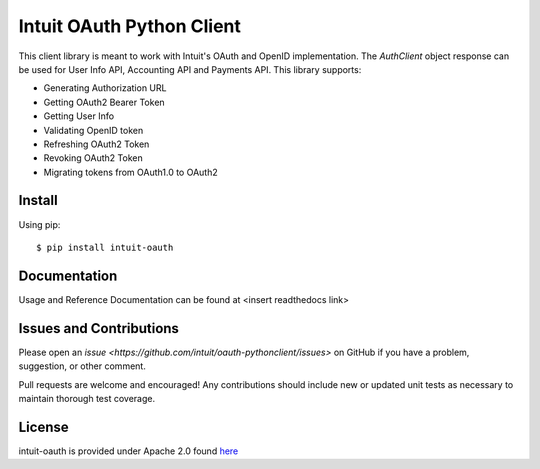 Intuit OAuth Python Client
==========================

This client library is meant to work with Intuit's OAuth and OpenID implementation. The `AuthClient` object response can be used for User Info API, Accounting API and Payments API. This library supports:

- Generating Authorization URL
- Getting OAuth2 Bearer Token 
- Getting User Info 
- Validating OpenID token
- Refreshing OAuth2 Token
- Revoking OAuth2 Token
- Migrating tokens from OAuth1.0 to OAuth2

Install
-------

Using pip: ::
    
    $ pip install intuit-oauth

Documentation
-------------

Usage and Reference Documentation can be found at <insert readthedocs link>

Issues and Contributions
------------------------

Please open an `issue <https://github.com/intuit/oauth-pythonclient/issues>` on GitHub if you have a problem, suggestion, or other comment.

Pull requests are welcome and encouraged! Any contributions should include new or updated unit tests as necessary to maintain thorough test coverage.

License
-------

intuit-oauth is provided under Apache 2.0 found `here <https://github.com/intuit/oauth-pythonclient/blob/master/LICENSE>`__


